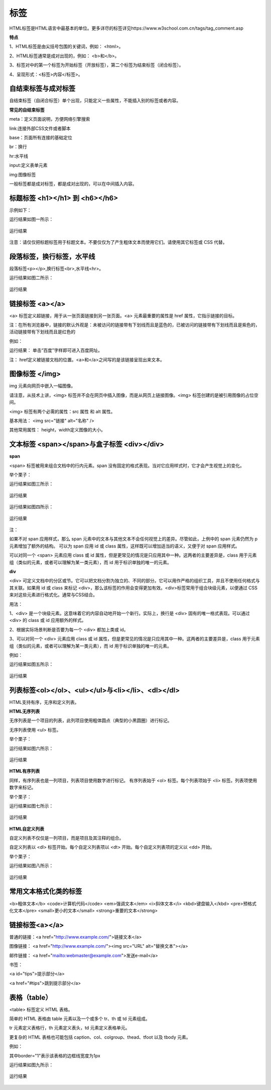 
标签
============================================

HTML标签是HTML语言中最基本的单位。更多详尽的标签详见https://www.w3school.com.cn/tags/tag_comment.asp

**特点**

1、HTML标签是由尖括号包围的关键词，例如： <html>。

2、HTML标签通常是成对出现的，例如： <b>和</b>。

3、标签对中的第一个标签为开始标签（开放标签），第二个标签为结束标签（闭合标签）。

4、呈现形式：<标签>内容</标签>。

自结束标签与成对标签
~~~~~~~~~~~~~~~~~~~~~~~~~~~~~~~~~~~~~~~~~~~~~

自结束标签（自闭合标签）单个出现，只能定义一些属性，不能插入别的标签或者内容。

**常见的自结束标签**

meta：定义页面说明，方便网络引擎搜索

link:连接外部CSS文件或者脚本

base：页面所有连接的基础定位

br：换行

hr:水平线

input:定义表单元素

img:图像标签

一般标签都是成对标签，都是成对出现的，可以在中间插入内容。

标题标签 <h1></h1> 到 <h6></h6>
~~~~~~~~~~~~~~~~~~~~~~~~~~~~~~~~~~~~~~~~~~~~~

示例如下：

.. code-block:: html
    :linenos:


    <html>
    <body>
    <h1>This is heading 1</h1>
    <h2>This is heading 2</h2>
    <h3>This is heading 3</h3>
    <h4>This is heading 4</h4>
    <h5>This is heading 5</h5>
    <h6>This is heading 6</h6>
    </body>
    </html>

运行结果如图一所示：

.. figure:: media/标签/3.51.png
  :align: center
  :alt: error

  运行结果

注意：请仅仅把标题标签用于标题文本。不要仅仅为了产生粗体文本而使用它们。请使用其它标签或 CSS 代替。

段落标签，换行标签，水平线
~~~~~~~~~~~~~~~~~~~~~~~~~~~~~~~~~~~~~~~~~~~~~

段落标签<p></p>,换行标签<br>,水平线<hr>。

.. code-block:: html
    :linenos:

    <html>
    <body>
    <p>hr 标签定义水平线：</p>
    <hr />
    <p>这是段落。</p>
    <hr />
    <p>这是<br>段落。</p>
    </body>
    </html>

运行结果如图二所示：

.. figure:: media/标签/3.52.png
  :align: center
  :alt: error

  运行结果

链接标签 <a></a>
~~~~~~~~~~~~~~~~~~~~~~~~~~~~~~~~~~~~~~~~~~~~~

<a> 标签定义超链接，用于从一张页面链接到另一张页面。<a> 元素最重要的属性是 href 属性，它指示链接的目标。

注：在所有浏览器中，链接的默认外观是：未被访问的链接带有下划线而且是蓝色的，已被访问的链接带有下划线而且是紫色的，活动链接带有下划线而且是红色的

例如： 

.. code-block:: html
  :linenos:


  <a href="https://www.baidu.com">百度</a>

运行结果： 单击“百度”字样即可进入百度网址。

注： href定义被链接文档的位置。<a>和</a>之间写的是该链接呈现出来文本。

图像标签 </img>
~~~~~~~~~~~~~~~~~~~~~~~~~~~~~~~~~~~~~~~~~~~~~

img 元素向网页中嵌入一幅图像。

请注意，从技术上讲，<img> 标签并不会在网页中插入图像，而是从网页上链接图像。<img> 标签创建的是被引用图像的占位空间。

<img> 标签有两个必需的属性：src 属性 和 alt 属性。

基本用法： <img src="链接"  alt="名称" />

其他常用属性： height，width定义图像的大小。


文本标签 <span></span>与盒子标签 <div></div>
~~~~~~~~~~~~~~~~~~~~~~~~~~~~~~~~~~~~~~~~~~~~~~~~

**span**

<span> 标签被用来组合文档中的行内元素。span 没有固定的格式表现。当对它应用样式时，它才会产生视觉上的变化。

举个栗子：

.. code-block:: html
  :linenos:


  <p><span>some text.</span>some other text.</p>

运行结果如图三所示：

.. figure:: media/标签/3.53.png
  :align: center
  :alt: error

  运行结果

.. code-block:: html
  :linenos:


  <p><span style="color:red;">some text.</span>some other text.</p>

运行结果如图四所示：

.. figure:: media/标签/3.54.png
  :align: center
  :alt: error

  运行结果

注： 

如果不对 span 应用样式，那么 span 元素中的文本与其他文本不会任何视觉上的差异。尽管如此，上例中的 span 元素仍然为 p 元素增加了额外的结构。
可以为 span 应用 id 或 class 属性，这样既可以增加适当的语义，又便于对 span 应用样式。

可以对同一个 <span> 元素应用 class 或 id 属性，但是更常见的情况是只应用其中一种。这两者的主要差异是，class 用于元素组（类似的元素，或者可以理解为某一类元素），而 id 用于标识单独的唯一的元素。

**div**

<div> 可定义文档中的分区或节。它可以把文档分割为独立的、不同的部分。它可以用作严格的组织工具，并且不使用任何格式与其关联。如果用 id 或 class 来标记 <div>，那么该标签的作用会变得更加有效。<div>标签常用于组合块级元素，以便通过 CSS 来对这些元素进行格式化。通常与CSS结合。

用法： 

1、<div> 是一个块级元素。这意味着它的内容自动地开始一个新行。实际上，换行是 <div> 固有的唯一格式表现。可以通过 <div> 的 class 或 id 应用额外的样式。

2、根据实际场景判断是否要为每一个 <div> 都加上类或 id。

3、可以对同一个 <div> 元素应用 class 或 id 属性，但是更常见的情况是只应用其中一种。这两者的主要差异是，class 用于元素组（类似的元素，或者可以理解为某一类元素），而 id 用于标识单独的唯一的元素。

例如：

.. code-block:: html
    :linenos:


    <!DOCTYPE html>
    <html>
    <head> 
    <meta charset="utf-8"> 
    <title>test</title> 
    </head>
    <body>
    <p>这是一些文本。</p>
    <div style="color:blueviolet">
        <h3>这是一个在 div 元素中的标题。</h3>
        <p>这是一个在 div 元素中的文本。</p>
    </div>
    <p>这是一些文本。</p>
    </body>
    </html>

运行结果如图五所示：

.. figure:: media/标签/3.55.png
  :align: center
  :alt: error

  运行结果

列表标签<ol></ol>、<ul></ul>与<li></li>、<dl></dl>
~~~~~~~~~~~~~~~~~~~~~~~~~~~~~~~~~~~~~~~~~~~~~~~~~~~~~~~~~

HTML支持有序，无序和定义列表。

**HTML无序列表**

无序列表是一个项目的列表，此列项目使用粗体圆点（典型的小黑圆圈）进行标记。

无序列表使用 <ul> 标签。 

举个栗子：

.. code-block:: html
  :linenos:


  <ul>
  <li>Coffee</li>
  <li>Milk</li>
  </ul>

运行结果如图六所示：

.. figure:: media/标签/3.56.png
  :align: center
  :alt: error

  运行结果

**HTML有序列表**

同样，有序列表也是一列项目，列表项目使用数字进行标记。 有序列表始于 <ol> 标签。每个列表项始于 <li> 标签。列表项使用数字来标记。

举个栗子：

.. code-block:: html
  :linenos:


  <ol>
  <li>Coffee</li>
  <li>Milk</li>
  </ol>

运行结果如图七所示：

.. figure:: media/标签/3.57.png
  :align: center
  :alt: error

  运行结果

**HTML自定义列表**

自定义列表不仅仅是一列项目，而是项目及其注释的组合。

自定义列表以 <dl> 标签开始。每个自定义列表项以 <dt> 开始。每个自定义列表项的定义以 <dd> 开始。

举个栗子：

.. code-block:: html
  :linenos:


  <dl>
  <dt>A</dt>
  <dd>- black</dd>
  <dt>B</dt>
  <dd>- white</dd>
  </dl>

运行结果如图八所示：

.. figure:: media/标签/3.58.png
  :align: center
  :alt: error

  运行结果

常用文本格式化类的标签
~~~~~~~~~~~~~~~~~~~~~~~~

<b>粗体文本</b>
<code>计算机代码</code>
<em>强调文本</em>
<i>斜体文本</i>
<kbd>键盘输入</kbd> 
<pre>预格式化文本</pre>
<small>更小的文本</small>
<strong>重要的文本</strong>

链接标签<a></a>
~~~~~~~~~~~~~~~~~~~~

普通的链接：<a href="http://www.example.com/">链接文本</a>

图像链接： <a href="http://www.example.com/"><img src="URL" alt="替换文本"></a>

邮件链接： <a href="mailto:webmaster@example.com">发送e-mail</a>

书签：

<a id="tips">提示部分</a>

<a href="#tips">跳到提示部分</a>

表格（table）
~~~~~~~~~~~~~~

<table> 标签定义 HTML 表格。

简单的 HTML 表格由 table 元素以及一个或多个 tr、th 或 td 元素组成。

tr 元素定义表格行，th 元素定义表头，td 元素定义表格单元。

更复杂的 HTML 表格也可能包括 caption、col、colgroup、thead、tfoot 以及 tbody 元素。

例如：

.. code-block:: html
  :linenos:


  <table border="1">
  <tr>
    <th>表格标题</th>
    <th>表格标题</th>
  </tr>
  <tr>
    <td>表格数据</td>
    <td>表格数据</td>
  </tr>
  </table>


其中border="1"表示该表格的边框线宽度为1px

运行结果如图九所示：

.. figure:: media/标签/3.59.png
    :align: center
    :alt: error
  
    运行结果

